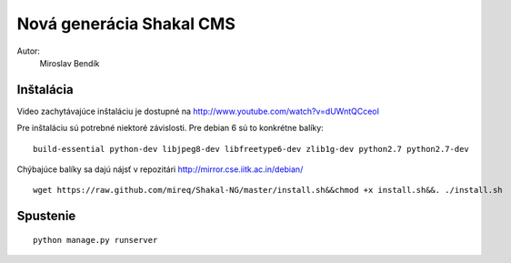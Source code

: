 ===========================================================
Nová generácia Shakal CMS
===========================================================

Autor:
   Miroslav Bendík

Inštalácia
----------

Video zachytávajúce inštaláciu je dostupné na http://www.youtube.com/watch?v=dUWntQCceoI

Pre inštaláciu sú potrebné niektoré závislosti. Pre debian 6 sú to konkrétne
balíky:

::

    build-essential python-dev libjpeg8-dev libfreetype6-dev zlib1g-dev python2.7 python2.7-dev

Chýbajúce balíky sa dajú nájsť v repozitári http://mirror.cse.iitk.ac.in/debian/

::

    wget https://raw.github.com/mireq/Shakal-NG/master/install.sh&&chmod +x install.sh&&. ./install.sh


Spustenie
---------


::

    python manage.py runserver
